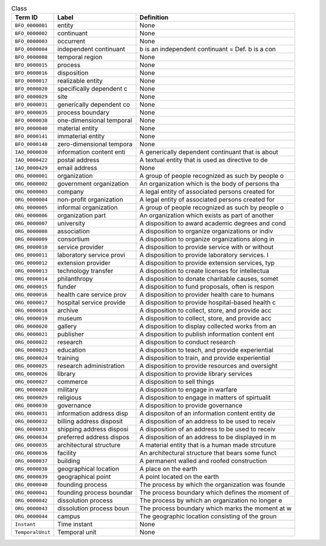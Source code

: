 
.. _Table Class:

.. table:: Class

    ===================  ========================  ================================================
    Term ID              Label                     Definition
    ===================  ========================  ================================================
    ``BFO_0000001``      entity                    None
    ``BFO_0000002``      continuant                None
    ``BFO_0000003``      occurrent                 None
    ``BFO_0000004``      independent continuant    b is an independent continuant = Def. b is a con
    ``BFO_0000008``      temporal region           None
    ``BFO_0000015``      process                   None
    ``BFO_0000016``      disposition               None
    ``BFO_0000017``      realizable entity         None
    ``BFO_0000020``      specifically dependent c  None
    ``BFO_0000029``      site                      None
    ``BFO_0000031``      generically dependent co  None
    ``BFO_0000035``      process boundary          None
    ``BFO_0000038``      one-dimensional temporal  None
    ``BFO_0000040``      material entity           None
    ``BFO_0000141``      immaterial entity         None
    ``BFO_0000148``      zero-dimensional tempora  None
    ``IAO_0000030``      information content enti  A generically dependent continuant that is about
    ``IAO_0000422``      postal address            A textual entity that is used as directive to de
    ``IAO_0000429``      email address             None
    ``ORG_0000001``      organization              A group of people recognized as such by people o
    ``ORG_0000002``      government organization   An organization which is the body of persons tha
    ``ORG_0000003``      company                   A legal entity of associated persons created for
    ``ORG_0000004``      non-profit organization   A legal entity of associated persons created for
    ``ORG_0000005``      informal organization     A group of people recognized as such by people o
    ``ORG_0000006``      organization part         An organization which exists as part of another 
    ``ORG_0000007``      university                A disposition to award academic degrees and cond
    ``ORG_0000008``      association               A disposition to organize organizations or indiv
    ``ORG_0000009``      consortium                A disposition to organize organizations along in
    ``ORG_0000010``      service provider          A disposition to provide service with or without
    ``ORG_0000011``      laboratory service provi  A disposition to provide laboratory services.  I
    ``ORG_0000012``      extension provider        A disposition to provide extension services, typ
    ``ORG_0000013``      technology transfer       A disposition to create licenses for intellectua
    ``ORG_0000014``      philanthropy              A disposition to donate charitable causes, somet
    ``ORG_0000015``      funder                    A disposition to fund proposals, often is respon
    ``ORG_0000016``      health care service prov  A disposition to provider health care to humans
    ``ORG_0000017``      hospital service provide  A disposition to provide hospital-based health c
    ``ORG_0000018``      archive                   A disposition to collect, store, and provide acc
    ``ORG_0000019``      museum                    A disposition to collect, store, and provide acc
    ``ORG_0000020``      gallery                   A disposition to display collected works from an
    ``ORG_0000021``      publisher                 A disposition to publish information content ent
    ``ORG_0000022``      research                  A disposition to conduct research
    ``ORG_0000023``      education                 A disposition to teach, and provide experiential
    ``ORG_0000024``      training                  A disposition to train, and provide experiential
    ``ORG_0000025``      research administration   A disposition to provide resources and oversight
    ``ORG_0000026``      library                   A disposition to provide library services
    ``ORG_0000027``      commerce                  A disposition to sell things
    ``ORG_0000028``      military                  A disposition to engage in warfare
    ``ORG_0000029``      religious                 A disposition to engage in matters of spirtualit
    ``ORG_0000030``      governance                A disposition to provide governance
    ``ORG_0000031``      information address disp  A dispositon of an information content entity de
    ``ORG_0000032``      billing address disposit  A disposition of an address to be used to receiv
    ``ORG_0000033``      shipping address disposi  A disposition of an address to be used to receiv
    ``ORG_0000034``      preferred address dispos  A disposition of an address to be displayed in m
    ``ORG_0000035``      architectural structure   A material entity that is a human made strcuture
    ``ORG_0000036``      facility                  An architectural structure that bears some funct
    ``ORG_0000037``      building                  A permanent walled and roofed construction
    ``ORG_0000038``      geographical location     A place on the earth
    ``ORG_0000039``      geographical point        A point located on the earth
    ``ORG_0000040``      founding process          The process by which the organization was founde
    ``ORG_0000041``      founding process boundar  The process boundary which defines the moment of
    ``ORG_0000042``      dissolution process       The process by which an organization no longer e
    ``ORG_0000043``      dissolution process boun  The process boundary which marks the moment at w
    ``ORG_0000044``      campus                    The geographic location consisting of the  groun
    ``Instant``          Time instant              None
    ``TemporalUnit``     Temporal unit             None
    ===================  ========================  ================================================
